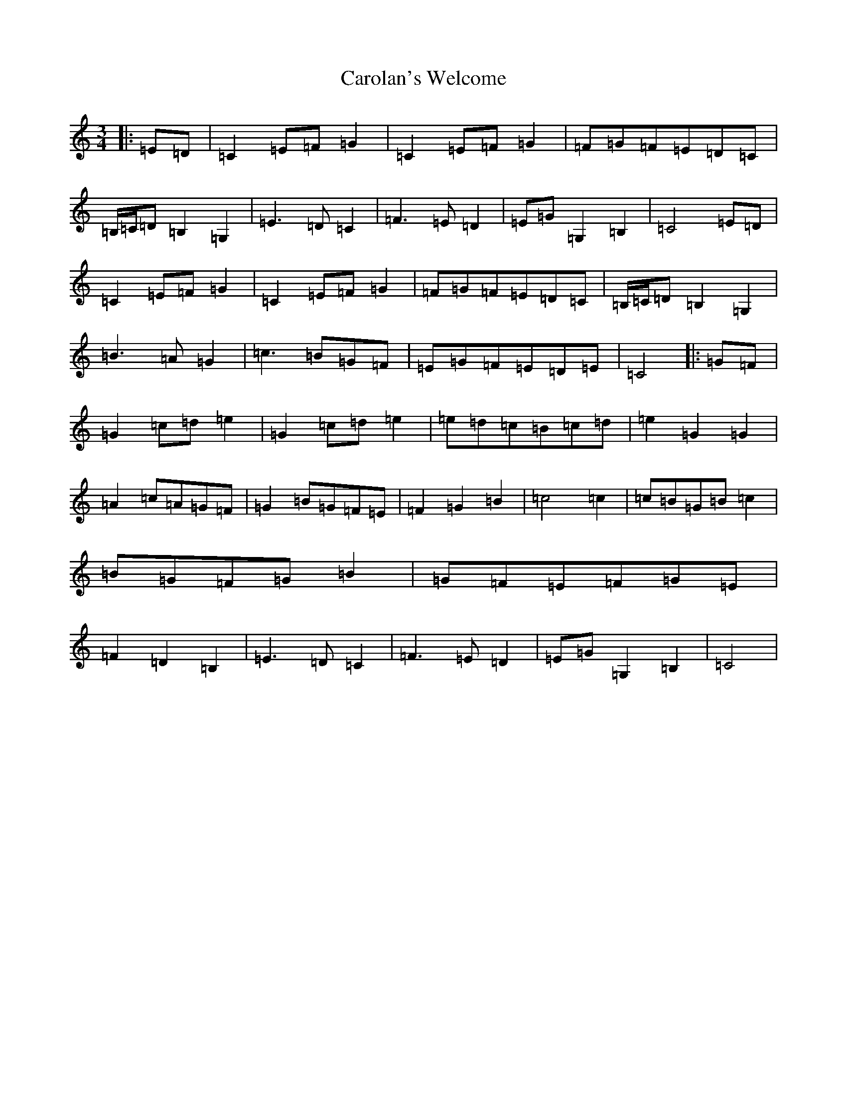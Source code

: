 X: 3250
T: Carolan's Welcome
S: https://thesession.org/tunes/1055#setting23113
R: waltz
M:3/4
L:1/8
K: C Major
|:=E=D|=C2=E=F=G2|=C2=E=F=G2|=F=G=F=E=D=C|=B,/2=C/2=D=B,2=G,2|=E3=D=C2|=F3=E=D2|=E=G=G,2=B,2|=C4=E=D|=C2=E=F=G2|=C2=E=F=G2|=F=G=F=E=D=C|=B,/2=C/2=D=B,2=G,2|=B3=A=G2|=c3=B=G=F|=E=G=F=E=D=E|=C4|:=G=F|=G2=c=d=e2|=G2=c=d=e2|=e=d=c=B=c=d|=e2=G2=G2|=A2=c=A=G=F|=G2=B=G=F=E|=F2=G2=B2|=c4=c2|=c=B=G=B=c2|=B=G=F=G=B2|=G=F=E=F=G=E|=F2=D2=B,2|=E3=D=C2|=F3=E=D2|=E=G=G,2=B,2|=C4|